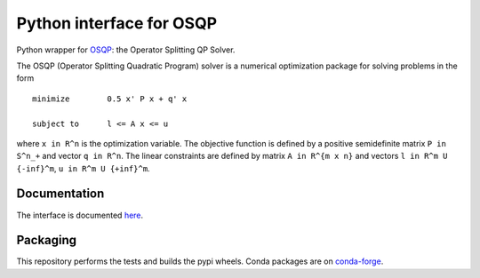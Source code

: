 Python interface for OSQP
=========================

.. image:: https://github.com/oxfordcontrol/qdldl-python/workflows/Build/badge.svg?branch=master
   :target: https://github.com/oxfordcontrol/osqp-python/actions


Python wrapper for `OSQP <https://osqp.org/>`__: the Operator
Splitting QP Solver.

The OSQP (Operator Splitting Quadratic Program) solver is a numerical
optimization package for solving problems in the form

::

    minimize        0.5 x' P x + q' x

    subject to      l <= A x <= u

where ``x in R^n`` is the optimization variable. The objective function
is defined by a positive semidefinite matrix ``P in S^n_+`` and vector
``q in R^n``. The linear constraints are defined by matrix
``A in R^{m x n}`` and vectors ``l in R^m U {-inf}^m``,
``u in R^m U {+inf}^m``.

Documentation
-------------

The interface is documented `here <https://osqp.org/>`__.


Packaging
---------
This repository performs the tests and builds the pypi wheels. Conda packages are on `conda-forge <https://github.com/conda-forge/osqp-feedstock>`__.
